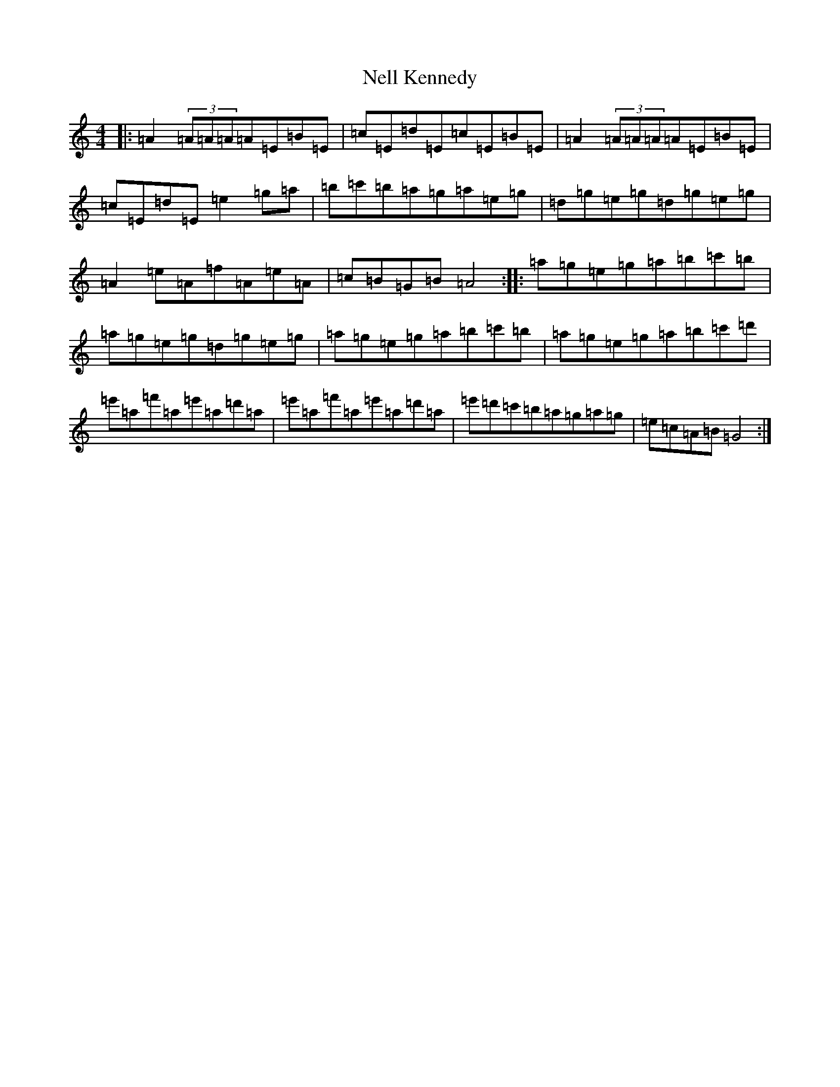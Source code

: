X: 17897
T: Nell Kennedy
S: https://thesession.org/tunes/20193#setting39962
Z: G Major
R: slide
M:4/4
L:1/8
K: C Major
|:=A2(3=A=A=A=A=E=B=E|=c=E=d=E=c=E=B=E|=A2(3=A=A=A=A=E=B=E|=c=E=d=E=e2=g=a|=b=c'=b=a=g=a=e=g|=d=g=e=g=d=g=e=g|=A2=e=A=f=A=e=A|=c=B=G=B=A4:||:=a=g=e=g=a=b=c'=b|=a=g=e=g=d=g=e=g|=a=g=e=g=a=b=c'=b|=a=g=e=g=a=b=c'=d'|=e'=a=f'=a=e'=a=d'=a|=e'=a=f'=a=e'=a=d'=a|=e'=d'=c'=b=a=g=a=g|=e=c=A=B=G4:|